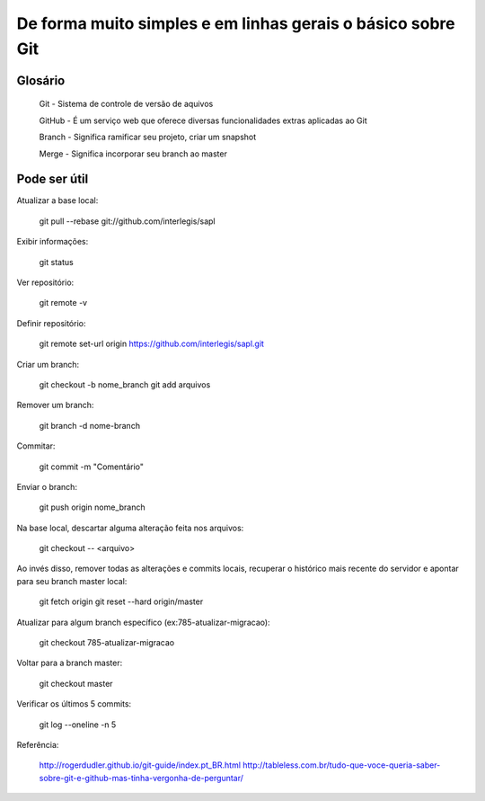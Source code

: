 ====
De forma muito simples e em linhas gerais o básico sobre Git
====

Glosário
---------

  Git - Sistema de controle de versão de aquivos
  
  GitHub - É um serviço web que oferece diversas funcionalidades extras aplicadas ao Git
 
  Branch - Significa ramificar seu projeto, criar um snapshot
  
  Merge - Significa incorporar seu branch ao master


Pode ser útil
-------------

Atualizar a base local:
  
  git pull --rebase git://github.com/interlegis/sapl

Exibir informações:

  git status
 
Ver repositório:
  
  git remote -v

Definir repositório:

  git remote set-url origin https://github.com/interlegis/sapl.git

Criar um branch:
  
  git checkout -b nome_branch
  git add arquivos

Remover um branch:

  git branch -d nome-branch

Commitar:

  git commit -m "Comentário"

Enviar o branch:
  
  git push origin nome_branch

Na base local, descartar alguma alteração feita nos arquivos:

  git checkout -- <arquivo>
  
Ao invés disso, remover todas as alterações e commits locais, recuperar o histórico mais recente do servidor e apontar para seu branch master local:
  
  git fetch origin
  git reset --hard origin/master

Atualizar para algum branch específico (ex:785-atualizar-migracao):

  git checkout 785-atualizar-migracao

Voltar para a branch master:
  
  git checkout master

Verificar os últimos 5 commits:

  git log --oneline -n 5
 
  
Referência:
  
    http://rogerdudler.github.io/git-guide/index.pt_BR.html
    http://tableless.com.br/tudo-que-voce-queria-saber-sobre-git-e-github-mas-tinha-vergonha-de-perguntar/

